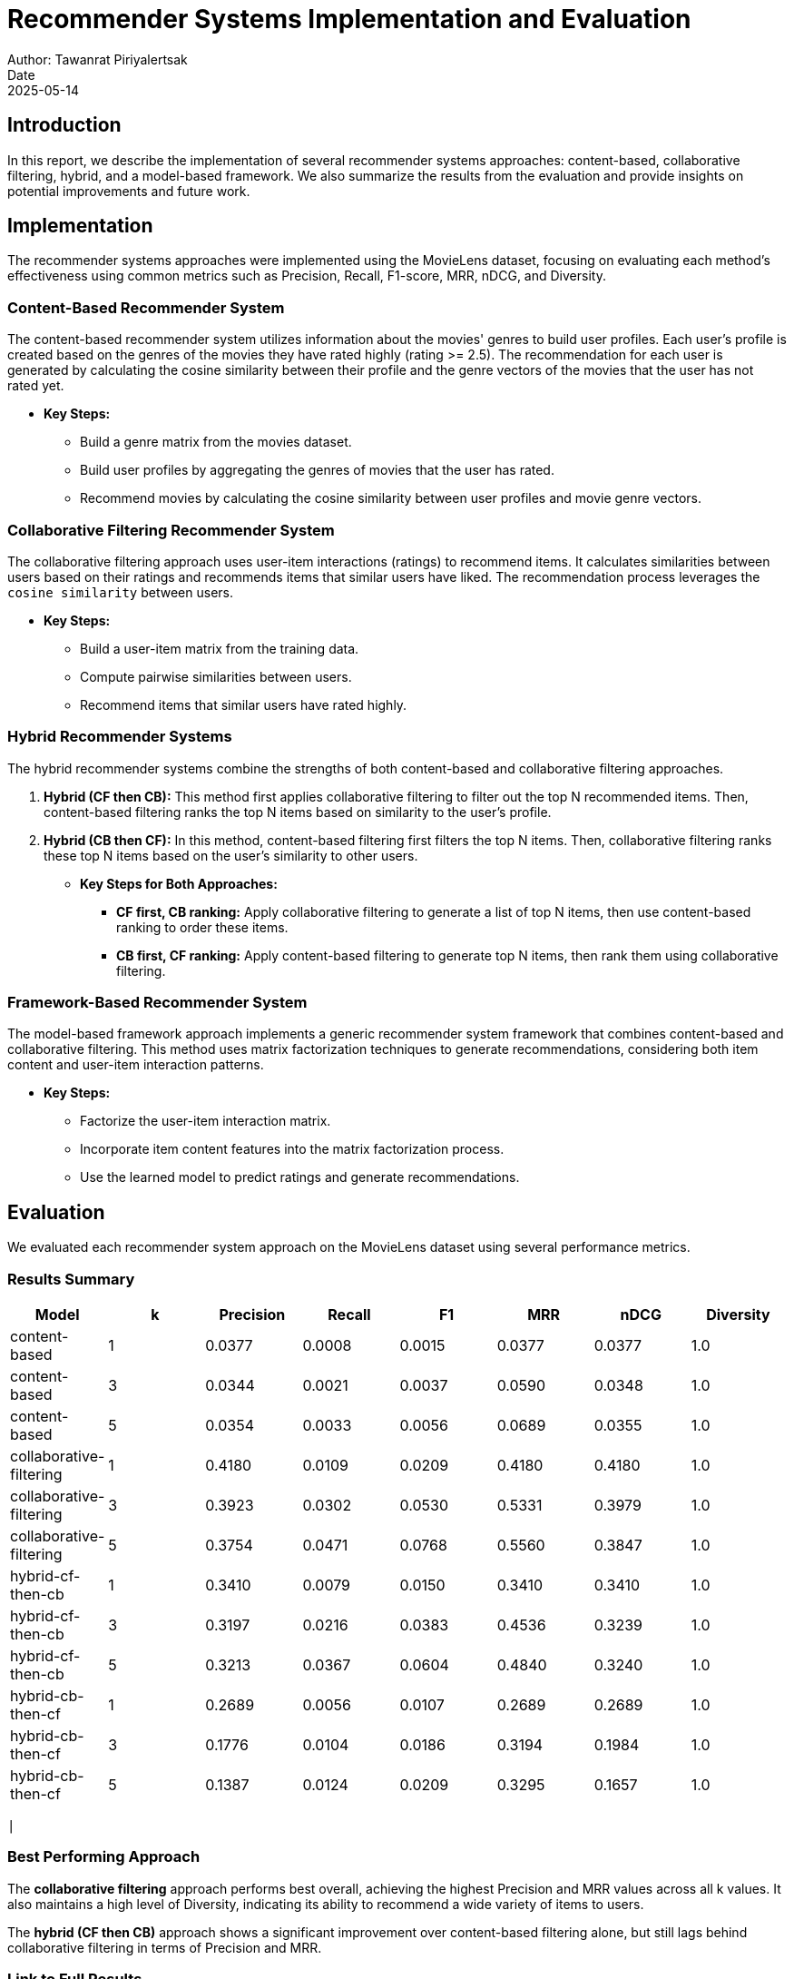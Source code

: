 = Recommender Systems Implementation and Evaluation
Author: Tawanrat Piriyalertsak
Date: 2025-05-14

== Introduction

In this report, we describe the implementation of several recommender systems approaches: content-based, collaborative filtering, hybrid, and a model-based framework. We also summarize the results from the evaluation and provide insights on potential improvements and future work.

== Implementation

The recommender systems approaches were implemented using the MovieLens dataset, focusing on evaluating each method's effectiveness using common metrics such as Precision, Recall, F1-score, MRR, nDCG, and Diversity.

=== Content-Based Recommender System

The content-based recommender system utilizes information about the movies' genres to build user profiles. Each user's profile is created based on the genres of the movies they have rated highly (rating >= 2.5). The recommendation for each user is generated by calculating the cosine similarity between their profile and the genre vectors of the movies that the user has not rated yet.

* **Key Steps:**
  - Build a genre matrix from the movies dataset.
  - Build user profiles by aggregating the genres of movies that the user has rated.
  - Recommend movies by calculating the cosine similarity between user profiles and movie genre vectors.

=== Collaborative Filtering Recommender System

The collaborative filtering approach uses user-item interactions (ratings) to recommend items. It calculates similarities between users based on their ratings and recommends items that similar users have liked. The recommendation process leverages the `cosine similarity` between users.

* **Key Steps:**
  - Build a user-item matrix from the training data.
  - Compute pairwise similarities between users.
  - Recommend items that similar users have rated highly.

=== Hybrid Recommender Systems

The hybrid recommender systems combine the strengths of both content-based and collaborative filtering approaches.

1. **Hybrid (CF then CB):** This method first applies collaborative filtering to filter out the top N recommended items. Then, content-based filtering ranks the top N items based on similarity to the user's profile.
2. **Hybrid (CB then CF):** In this method, content-based filtering first filters the top N items. Then, collaborative filtering ranks these top N items based on the user's similarity to other users.

* **Key Steps for Both Approaches:**
  - **CF first, CB ranking:** Apply collaborative filtering to generate a list of top N items, then use content-based ranking to order these items.
  - **CB first, CF ranking:** Apply content-based filtering to generate top N items, then rank them using collaborative filtering.

=== Framework-Based Recommender System

The model-based framework approach implements a generic recommender system framework that combines content-based and collaborative filtering. This method uses matrix factorization techniques to generate recommendations, considering both item content and user-item interaction patterns.

* **Key Steps:**
  - Factorize the user-item interaction matrix.
  - Incorporate item content features into the matrix factorization process.
  - Use the learned model to predict ratings and generate recommendations.

== Evaluation

We evaluated each recommender system approach on the MovieLens dataset using several performance metrics.

=== Results Summary

[options="header"]
|===
| Model | k | Precision | Recall | F1 | MRR | nDCG | Diversity

| content-based | 1 | 0.0377 | 0.0008 | 0.0015 | 0.0377 | 0.0377 | 1.0
| content-based | 3 | 0.0344 | 0.0021 | 0.0037 | 0.0590 | 0.0348 | 1.0
| content-based | 5 | 0.0354 | 0.0033 | 0.0056 | 0.0689 | 0.0355 | 1.0
| collaborative-filtering | 1 | 0.4180 | 0.0109 | 0.0209 | 0.4180 | 0.4180 | 1.0
| collaborative-filtering | 3 | 0.3923 | 0.0302 | 0.0530 | 0.5331 | 0.3979 | 1.0
| collaborative-filtering | 5 | 0.3754 | 0.0471 | 0.0768 | 0.5560 | 0.3847 | 1.0
| hybrid-cf-then-cb | 1 | 0.3410 | 0.0079 | 0.0150 | 0.3410 | 0.3410 | 1.0
| hybrid-cf-then-cb | 3 | 0.3197 | 0.0216 | 0.0383 | 0.4536 | 0.3239 | 1.0
| hybrid-cf-then-cb | 5 | 0.3213 | 0.0367 | 0.0604 | 0.4840 | 0.3240 | 1.0
| hybrid-cb-then-cf | 1 | 0.2689 | 0.0056 | 0.0107 | 0.2689 | 0.2689 | 1.0
| hybrid-cb-then-cf | 3 | 0.1776 | 0.0104 | 0.0186 | 0.3194 | 0.1984 | 1.0
| hybrid-cb-then-cf | 5 | 0.1387 | 0.0124 | 0.0209 | 0.3295 | 0.1657 | 1.0
|===
         |

=== Best Performing Approach

The **collaborative filtering** approach performs best overall, achieving the highest Precision and MRR values across all k values. It also maintains a high level of Diversity, indicating its ability to recommend a wide variety of items to users.

The **hybrid (CF then CB)** approach shows a significant improvement over content-based filtering alone, but still lags behind collaborative filtering in terms of Precision and MRR.

=== Link to Full Results

The complete evaluation results for each recommender system are provided in the following CSV files located in the `results/` directory:

- `content_based_results.csv` – Full metrics for content-based filtering
- `collaborative_filtering_results.csv` – Full metrics for collaborative filtering
- `hybrid_results.csv` – Combined hybrid results
- `*_top10.csv` – Top-10 recommended movies per user for each model variant:
  - `content_based_top10.csv`
  - `collaborative_filtering_top10.csv`
  - `hybrid_cb_then_cf_top10.csv`
  - `hybrid_cf_then_cb_top10.csv`

You can access these files directly in the repository to review detailed metrics and top-N recommendations.

== Issues and Challenges

During the design and implementation of the recommender systems, several challenges were encountered:

1. **Data Sparsity:** The collaborative filtering method suffered from data sparsity, as many users had rated only a small fraction of the available movies. This made it challenging to find similar users for recommendations, especially for less active users.
2. **Cold Start Problem:** Content-based filtering and hybrid approaches also faced the cold start problem, where new users or items with little historical data could not be effectively recommended.

== Ideas for Extensions and Future Work

There are several potential extensions and improvements for this project:

1. **Incorporate Implicit Feedback:** The current approach only considers explicit ratings. Incorporating implicit feedback (e.g., clicks, views, etc.) could improve recommendation quality.
2. **Use Advanced Matrix Factorization Models:** Techniques like Singular Value Decomposition (SVD) or Alternating Least Squares (ALS) could be used to improve collaborative filtering performance.
3. **Context-Aware Recommendations:** Consider incorporating contextual information (e.g., time of day, location, or device used) to make recommendations more personalized.
4. **Evaluation with More Metrics:** Future evaluations could consider additional metrics such as user satisfaction or long-term engagement to better assess the system's effectiveness.

== Conclusion

This project successfully implemented and evaluated multiple recommender systems approaches, including content-based, collaborative filtering, hybrid models, and a model-based framework. Collaborative filtering emerged as the best-performing approach, but hybrid methods showed promise in leveraging the strengths of both content-based and collaborative techniques.

